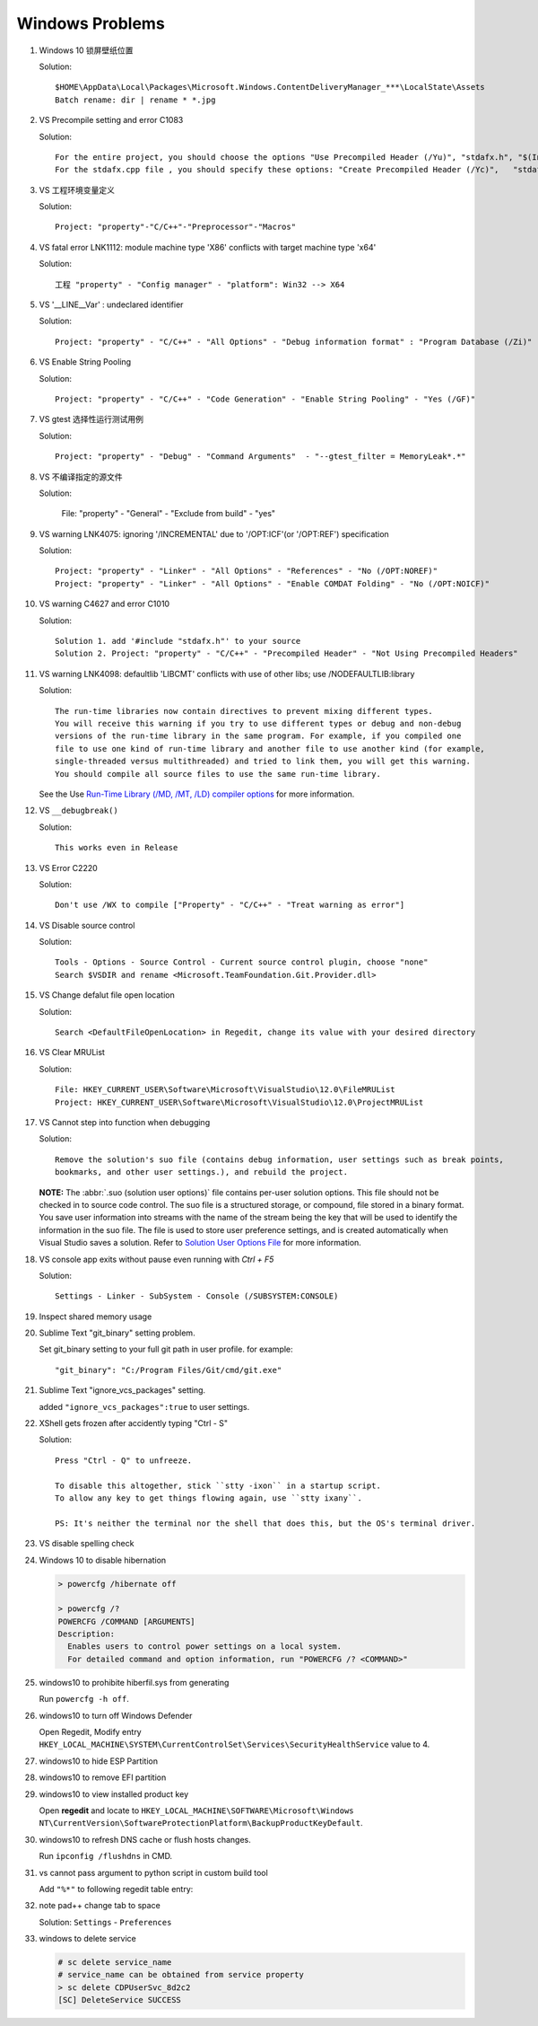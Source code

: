 ****************
Windows Problems
****************

#. Windows 10 锁屏壁纸位置
   
   Solution::

      $HOME\AppData\Local\Packages\Microsoft.Windows.ContentDeliveryManager_***\LocalState\Assets
      Batch rename: dir | rename * *.jpg

#. VS Precompile setting and error C1083
   
   Solution::

      For the entire project, you should choose the options "Use Precompiled Header (/Yu)", "stdafx.h", "$(IntDir)\$(TargetName).pch".
      For the stdafx.cpp file , you should specify these options: "Create Precompiled Header (/Yc)",   "stdafx.h", "$(IntDir)\$(TargetName).pch".

#. VS 工程环境变量定义
   
   Solution::

      Project: "property"-"C/C++"-"Preprocessor"-"Macros"

#. VS fatal error LNK1112: module machine type 'X86' conflicts with target machine type 'x64'
   
   Solution::

      工程 "property" - "Config manager" - "platform": Win32 --> X64
   
#. VS '__LINE__Var' : undeclared identifier
   
   Solution::

      Project: "property" - "C/C++" - "All Options" - "Debug information format" : "Program Database (/Zi)"

#. VS Enable String Pooling
   
   Solution::

      Project: "property" - "C/C++" - "Code Generation" - "Enable String Pooling" - "Yes (/GF)"
      
#. VS gtest 选择性运行测试用例
   
   Solution::

      Project: "property" - "Debug" - "Command Arguments"  - "--gtest_filter = MemoryLeak*.*"

#. VS 不编译指定的源文件
   
   Solution:

      File: "property" - "General" - "Exclude from build"  - "yes"

#. VS warning LNK4075: ignoring '/INCREMENTAL' due to '/OPT:ICF'(or '/OPT:REF') specification

   Solution::

      Project: "property" - "Linker" - "All Options" - "References" - "No (/OPT:NOREF)"
      Project: "property" - "Linker" - "All Options" - "Enable COMDAT Folding" - "No (/OPT:NOICF)"

#. VS warning C4627 and error C1010

   Solution::

      Solution 1. add '#include "stdafx.h"' to your source
      Solution 2. Project: "property" - "C/C++" - "Precompiled Header" - "Not Using Precompiled Headers"

#. VS warning LNK4098: defaultlib 'LIBCMT' conflicts with use of other libs; use /NODEFAULTLIB:library
   
   Solution::

      The run-time libraries now contain directives to prevent mixing different types.
      You will receive this warning if you try to use different types or debug and non-debug
      versions of the run-time library in the same program. For example, if you compiled one
      file to use one kind of run-time library and another file to use another kind (for example,
      single-threaded versus multithreaded) and tried to link them, you will get this warning.
      You should compile all source files to use the same run-time library. 

   See the Use `Run-Time Library (/MD, /MT, /LD) compiler options <https://msdn.microsoft.com/en-us/library/aa267384(v=vs.60).aspx>`_ 
   for more information.
   
#. VS ``__debugbreak()``
   
   Solution::

      This works even in Release

#. VS Error C2220

   Solution::

      Don't use /WX to compile ["Property" - "C/C++" - "Treat warning as error"]

#. VS Disable source control
   
   Solution::

      Tools - Options - Source Control - Current source control plugin, choose "none"
      Search $VSDIR and rename <Microsoft.TeamFoundation.Git.Provider.dll>
   
#. VS Change defalut file open location
   
   Solution::

      Search <DefaultFileOpenLocation> in Regedit, change its value with your desired directory 

#. VS Clear MRUList

   Solution::

      File: HKEY_CURRENT_USER\Software\Microsoft\VisualStudio\12.0\FileMRUList
      Project: HKEY_CURRENT_USER\Software\Microsoft\VisualStudio\12.0\ProjectMRUList

#. VS Cannot step into function when debugging
   
   Solution::

      Remove the solution's suo file (contains debug information, user settings such as break points, 
      bookmarks, and other user settings.), and rebuild the project.

   **NOTE:** The :abbr:`.suo (solution user options)` file contains per-user solution options. 
   This file should not be checked in to source code control. The suo file is a structured storage, 
   or compound, file stored in a binary format. You save user information into streams with the name 
   of the stream being the key that will be used to identify the information in the suo file. The file 
   is used to store user preference settings, and is created automatically when Visual Studio saves 
   a solution. Refer to 
   `Solution User Options File <https://docs.microsoft.com/en-us/visualstudio/extensibility/internals/solution-user-options-dot-suo-file?view=vs-2017>`_
   for more information.

#. VS console app exits without pause even running with `Ctrl + F5`
   
   Solution::

      Settings - Linker - SubSystem - Console (/SUBSYSTEM:CONSOLE)

#. Inspect shared memory usage
   
   .. image:: images/windows_view_shared_memory_usage.png

#. Sublime Text "git_binary" setting problem.
   
   .. image:: images/sublime_text_git_binary_setting.png

   Set git_binary setting to your full git path in user profile.
   for example::

      "git_binary": "C:/Program Files/Git/cmd/git.exe"

#. Sublime Text "ignore_vcs_packages" setting.
   
   .. image:: images/sublime_ignore_vcs_packages_error.png

   added ``"ignore_vcs_packages":true`` to user settings.

#. XShell gets frozen after accidently typing "Ctrl - S"
   
   Solution::

      Press "Ctrl - Q" to unfreeze.

      To disable this altogether, stick ``stty -ixon`` in a startup script. 
      To allow any key to get things flowing again, use ``stty ixany``.

      PS: It's neither the terminal nor the shell that does this, but the OS's terminal driver.

#. VS disable spelling check
   
   .. image:: images/disable_spelling_check.png

#. Windows 10 to disable hibernation
   
   .. code-block:: none

      > powercfg /hibernate off

      > powercfg /?
      POWERCFG /COMMAND [ARGUMENTS]
      Description:
        Enables users to control power settings on a local system.
        For detailed command and option information, run "POWERCFG /? <COMMAND>"

#. windows10 to prohibite hiberfil.sys from generating
   
   Run ``powercfg -h off``.

#. windows10 to turn off Windows Defender
   
   Open Regedit, Modify entry ``HKEY_LOCAL_MACHINE\SYSTEM\CurrentControlSet\Services\SecurityHealthService`` value to 4.

#. windows10 to hide ESP Partition
   
   .. image:: images/remove_esp_partition.PNG

#. windows10 to remove EFI partition
   
   .. image:: images/clean_efi_partition.PNG

#. windows10 to view installed product key
   
   Open **regedit** and locate to 
   ``HKEY_LOCAL_MACHINE\SOFTWARE\Microsoft\Windows NT\CurrentVersion\SoftwareProtectionPlatform\BackupProductKeyDefault``.

#. windows10 to refresh DNS cache or flush hosts changes.
   
   Run ``ipconfig /flushdns`` in CMD.

#. vs cannot pass argument to python script in custom build tool
   
   Add ``"%*"`` to following regedit table entry:

   .. image:: images/vs_py_argument_passing_custom_build_tool_01.jpg
   .. image:: images/vs_py_argument_passing_custom_build_tool_02.jpg

#. note pad++ change tab to space
   
   Solution: ``Settings`` - ``Preferences``

   .. image:: images/note_pad_tab_to_space_01.jpg
   .. image:: images/note_pad_tab_to_space_02.jpg

#. windows to delete service
   
   .. code-block:: sh

      # sc delete service_name
      # service_name can be obtained from service property
      > sc delete CDPUserSvc_8d2c2
      [SC] DeleteService SUCCESS